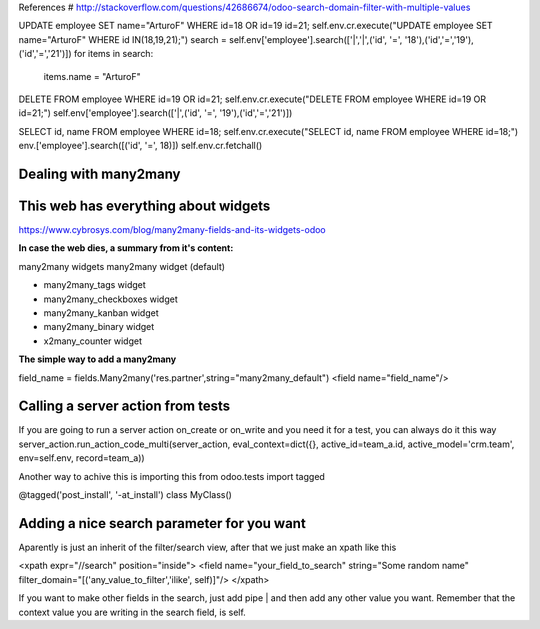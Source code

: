 References
# http://stackoverflow.com/questions/42686674/odoo-search-domain-filter-with-multiple-values

UPDATE employee SET name="ArturoF" WHERE id=18 OR id=19 id=21;
self.env.cr.execute("UPDATE employee SET name="ArturoF" WHERE id IN(18,19,21);")
search = self.env['employee'].search(['|','|',('id', '=', '18'),('id','=','19'),('id','=','21')])
for items in search: 
	items.name = "ArturoF"

DELETE FROM employee WHERE id=19 OR id=21;
self.env.cr.execute("DELETE FROM employee WHERE id=19 OR id=21;")
self.env['employee'].search(['|',('id', '=', '19'),('id','=','21')])

SELECT id, name FROM employee WHERE id=18;
self.env.cr.execute("SELECT id, name FROM employee WHERE id=18;")
env.['employee'].search([('id', '=', 18)])
self.env.cr.fetchall()


Dealing with many2many
===========================

This web has everything about widgets
==================================================
https://www.cybrosys.com/blog/many2many-fields-and-its-widgets-odoo

**In case the web dies, a summary from it's content:**

many2many widgets
many2many widget (default)

- many2many_tags widget
- many2many_checkboxes  widget
- many2many_kanban widget
- many2many_binary widget
- x2many_counter widget

**The simple way to add a many2many**

field_name = fields.Many2many('res.partner',string="many2many_default")
<field name="field_name"/>

Calling a server action from tests
======================================
If you are going to run a server action on_create or on_write and you need it for a test, you can always do it this way
server_action.run_action_code_multi(server_action, eval_context=dict({}, active_id=team_a.id, active_model='crm.team', env=self.env, record=team_a))

Another way to achive this is importing this
from odoo.tests import tagged

@tagged('post_install', '-at_install')
class MyClass()

Adding a nice search parameter for you want
==================================

Aparently is just an inherit of the filter/search view, after that we just make an xpath like this

<xpath expr="//search" position="inside">
<field name="your_field_to_search" string="Some random name" filter_domain="[('any_value_to_filter','ilike', self)]"/>
</xpath>

If you want to make other fields in the search, just add pipe | and then add any other value you want. Remember that the context value you are writing in the search field, is self.
